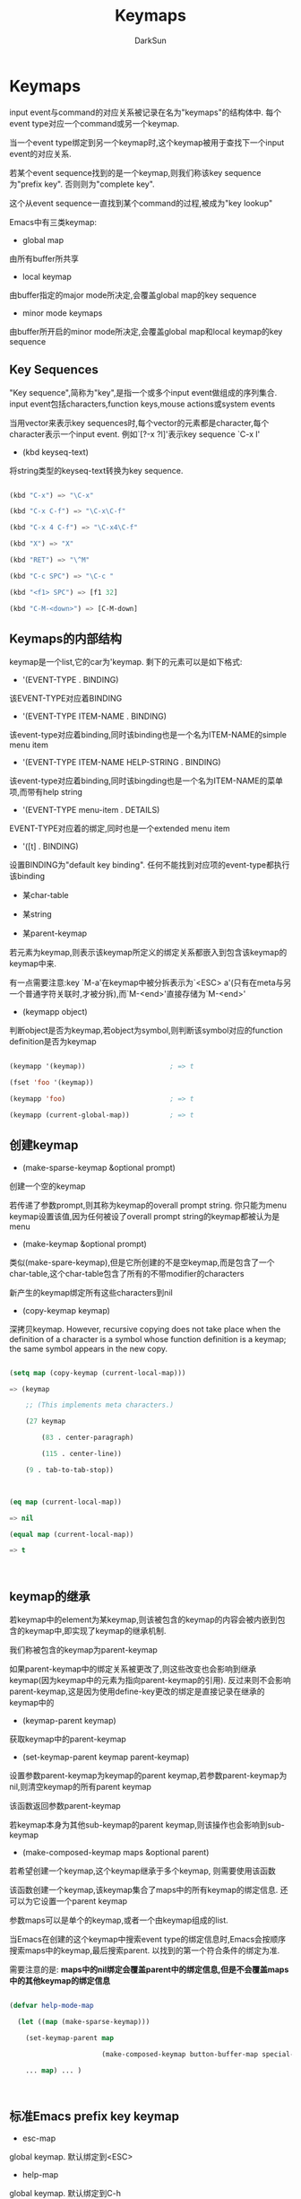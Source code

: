 #+TITLE: Keymaps
#+AUTHOR: DarkSun

* 目录                                                    :TOC_4_gh:noexport:
- [[#keymaps][Keymaps]]
  - [[#key-sequences][Key Sequences]]
  - [[#keymaps的内部结构][Keymaps的内部结构]]
  - [[#创建keymap][创建keymap]]
  - [[#keymap的继承][keymap的继承]]
  - [[#标准emacs-prefix-key-keymap][标准Emacs prefix key keymap]]
  - [[#active-keymaps][Active Keymaps]]
  - [[#key-lookup][Key Lookup]]
    - [[#相关函数][相关函数]]
  - [[#changing-key-binding][Changing Key Binding]]
  - [[#remapping-commands][Remapping Commands]]
  - [[#用于转换event-sequence的keymap][用于转换event sequence的keymap]]
  - [[#scanning-keymaps][Scanning keymaps]]
  - [[#menu-keymaps][Menu Keymaps]]
    - [[#defining-menus][Defining Menus]]
      - [[#simple-menu-items][Simple Menu Items]]
      - [[#extended-menu-item][Extended Menu Item]]
      - [[#menu-separator][Menu Separator]]
    - [[#menu-and-the-mouse][Menu and the Mouse]]
    - [[#menus-and-the-keyboard][Menus and the Keyboard]]
    - [[#the-menu-bar][The Menu Bar]]
    - [[#tool-bars][Tool bars]]
    - [[#modifying-menus][Modifying Menus]]
    - [[#easy-menu][Easy Menu]]

* Keymaps

  input event与command的对应关系被记录在名为"keymaps"的结构体中. 每个event type对应一个command或另一个keymap.



  当一个event type绑定到另一个keymap时,这个keymap被用于查找下一个input event的对应关系.



  若某个event sequence找到的是一个keymap,则我们称该key sequence为"prefix key". 否则则为"complete key".



  这个从event sequence一直找到某个command的过程,被成为"key lookup"



  Emacs中有三类keymap:



  * global map



  由所有buffer所共享



  * local keymap



  由buffer指定的major mode所决定,会覆盖global map的key sequence



  * minor mode keymaps



  由buffer所开启的minor mode所决定,会覆盖global map和local keymap的key sequence

** Key Sequences



   "Key sequence",简称为"key",是指一个或多个input event做组成的序列集合. input event包括characters,function keys,mouse actions或system events



   当用vector来表示key sequences时,每个vector的元素都是character,每个character表示一个input event. 例如`[?\C-x ?l]'表示key sequence `C-x l'



   * (kbd keyseq-text)



   将string类型的keyseq-text转换为key sequence.

   #+BEGIN_SRC emacs-lisp

     (kbd "C-x") => "\C-x"

     (kbd "C-x C-f") => "\C-x\C-f"

     (kbd "C-x 4 C-f") => "\C-x4\C-f"

     (kbd "X") => "X"

     (kbd "RET") => "\^M"

     (kbd "C-c SPC") => "\C-c "

     (kbd "<f1> SPC") => [f1 32]

     (kbd "C-M-<down>") => [C-M-down]

   #+END_SRC

** Keymaps的内部结构

   keymap是一个list,它的car为'keymap. 剩下的元素可以是如下格式:



   * '(EVENT-TYPE . BINDING)



   该EVENT-TYPE对应着BINDING



   * '(EVENT-TYPE ITEM-NAME . BINDING)



   该event-type对应着binding,同时该binding也是一个名为ITEM-NAME的simple menu item



   * '(EVENT-TYPE ITEM-NAME HELP-STRING . BINDING)



   该event-type对应着binding,同时该bingding也是一个名为ITEM-NAME的菜单项,而带有help string



   * '(EVENT-TYPE menu-item . DETAILS)



   EVENT-TYPE对应着的绑定,同时也是一个extended menu item



   * '([t] . BINDING)



   设置BINDING为"default key binding". 任何不能找到对应项的event-type都执行该binding



   * 某char-table



   * 某string



   * 某parent-keymap



   若元素为keymap,则表示该keymap所定义的绑定关系都嵌入到包含该keymap的keymap中来.





   有一点需要注意:key `M-a'在keymap中被分拆表示为`<ESC> a'(只有在meta与另一个普通字符关联时,才被分拆),而`M-<end>'直接存储为`M-<end>'



   * (keymapp object)



   判断object是否为keymap,若object为symbol,则判断该symbol对应的function definition是否为keymap

   #+BEGIN_SRC emacs-lisp

     (keymapp '(keymap))                     ; => t

     (fset 'foo '(keymap))

     (keymapp 'foo)                          ; => t

     (keymapp (current-global-map))          ; => t

   #+END_SRC

** 创建keymap



   * (make-sparse-keymap &optional prompt)



   创建一个空的keymap



   若传递了参数prompt,则其称为keymap的overall prompt string. 你只能为menu keymap设置该值,因为任何被设了overall prompt string的keymap都被认为是menu



   * (make-keymap &optional prompt)



   类似(make-spare-keymap),但是它所创建的不是空keymap,而是包含了一个char-table,这个char-table包含了所有的不带modifier的characters



   新产生的keymap绑定所有这些characters到nil



   * (copy-keymap keymap)



   深拷贝keymap.  However, recursive copying does not take place when the definition of a character is a symbol whose function definition is a keymap; the same symbol appears in the new copy.



   #+BEGIN_SRC emacs-lisp

     (setq map (copy-keymap (current-local-map)))

     => (keymap

         ;; (This implements meta characters.)

         (27 keymap

             (83 . center-paragraph)

             (115 . center-line))

         (9 . tab-to-tab-stop))



     (eq map (current-local-map))

     => nil

     (equal map (current-local-map))

     => t



   #+END_SRC

** keymap的继承

   若keymap中的element为某keymap,则该被包含的keymap的内容会被内嵌到包含的keymap中,即实现了keymap的继承机制.



   我们称被包含的keymap为parent-keymap



   如果parent-keymap中的绑定关系被更改了,则这些改变也会影响到继承keymap(因为keymap中的元素为指向parent-keymap的引用). 反过来则不会影响parent-keymap,这是因为使用define-key更改的绑定是直接记录在继承的keymap中的



   * (keymap-parent keymap)



   获取keymap中的parent-keymap



   * (set-keymap-parent keymap parent-keymap)



   设置参数parent-keymap为keymap的parent keymap,若参数parent-keymap为nil,则清空keymap的所有parent keymap



   该函数返回参数parent-keymap



   若keymap本身为其他sub-keymap的parent keymap,则该操作也会影响到sub-keymap



   * (make-composed-keymap maps &optional parent)



   若希望创建一个keymap,这个keymap继承于多个keymap, 则需要使用该函数



   该函数创建一个keymap,该keymap集合了maps中的所有keymap的绑定信息. 还可以为它设置一个parent keymap



   参数maps可以是单个的keymap,或者一个由keymap组成的list.



   当Emacs在创建的这个keymap中搜索event type的绑定信息时,Emacs会按顺序搜索maps中的keymap,最后搜索parent. 以找到的第一个符合条件的绑定为准.



   需要注意的是: *maps中的nil绑定会覆盖parent中的绑定信息,但是不会覆盖maps中的其他keymap的绑定信息*

   #+BEGIN_SRC emacs-lisp

     (defvar help-mode-map

       (let ((map (make-sparse-keymap)))

         (set-keymap-parent map

                            (make-composed-keymap button-buffer-map special-mode-map))

         ... map) ... )



   #+END_SRC

** 标准Emacs prefix key keymap



   * esc-map



   global keymap. 默认绑定到<ESC>



   * help-map



   global keymap. 默认绑定到C-h



   * mode-specific-map



   global keymap. 默认绑定到C-c



   * ctl-x-map



   global keymap. 默认绑定到C-x



   * mule-keymap



   global keymap. 默认绑定到C-x <RET>



   * ctl-x-4-map



   global keymap. 默认绑定到C-x 4



   * ctl-x-5-map



   global keymap. 默认绑定到C-x 5



   * 2C-mode-map



   global keymap. 默认绑定到C-x 6



   * vc-prefix-map



   global keymap. 默认绑定到C-x v



   * goto-map



   global keymap. 默认绑定到M-g



   * search-map



   global keymap. 默认绑定到M-s



   * facemenu-keymap



   global keymap. 默认绑定到M-o



   * (define-prefix-command symbol &optioinal mapvar prompt)



   该函数创建一个sparse keymap并存储在symbol的function definition中, 这样绑定到该symbol的key sequence就称为了"prefix key"



   该函数返回symbol



   该函数同时也会设置symbol的value为该keymap,但若参数mapvar为非nil,则symbol的值为mapvar



   若参数prompt为非nil,则它称为该keymap的overall prompt string. 同样的,请只有当该keymap为menu时才这么做

** Active Keymaps



   active keymaps按照优先级从高到底以此为:



   1. 由光标/鼠标点所在的string的keymap property指定的keymap



   2. minor mode开启的keymap



   由变量`emulation-mode-map-alists',`minor-mode-overriding-map-alist'和`minor-mode-map-alist'决定



   3. 当前buffer的local keymap



   一般由buffer的major mode决定



   4. global keymap



   由变量`global-map'决定



   除了上面的常见keymaps外,Emacs还提供了一些方法让程序员激活其他的keymaps.



   1. 变量`overriding-local-map'指定的keymap会替代除了globa keymap之外的其他三种常见keymap



   2. `overriding-terminal-local-map'指定的keymap的优先级高过其他任何keymaps(包括`overriding-local-map'指定的keymap),

      *常用于临时修改keybinding(参见函数`set-transient-map')*



   总结来说,搜索active keymap的顺序为:

   #+BEGIN_SRC emacs-lisp

     (or (if overriding-terminal-local-map

             (FIND-IN overriding-terminal-local-map))

         (if overriding-local-map

             (FIND-IN overriding-local-map)

           (or (FIND-IN (get-char-property (point) 'keymap))

               (FIND-IN-ANY emulation-mode-map-alists)

               (FIND-IN-ANY minor-mode-overriding-map-alist)

               (FIND-IN-ANY minor-mode-map-alist)

               (if (get-text-property (point) 'local-map)

                   (FIND-IN (get-char-property (point) 'local-map))

                 (FIND-IN (current-local-map)))))

         (FIND-IN (current-global-map)))



     ;; In the above pseudo-code, if a key sequence starts with a mouse event (*note Mouse Events::), that event's position is used instead of point, and the event's buffer is used instead of the current buffer.

   #+END_SRC

   下面是一些相关函数与变量:



   * (current-active-maps &optional olp position)



   当前环境下处于激活状态的keymap的list.



   正常情况下,该函数的返回值会忽略掉`overriding-local-map'和`overriding-terminal-local-map'的值,但若参数olp为非nil,则不会忽略掉这俩个变量的值.



   参数position可以是`event-start'函数返回的event position或buffer position,表示使用position所在的string的keymap property指定的keymap代替光标或鼠标点所在的stirng的keymap property



   * (key-binding key &optional accept-defaults no-remap position)



   该函数根据key在当前active 的keymaps中查找对应的binding.



   参数accept-default控制是否检查default binding,即keymap中格式为(t . binding)的元素



   当command被重映射过,key-binding默认会查找被重新映射过的binding,但若参数no-remap为非nil,则`key-binding'会忽略重映射



   参数position可以是`event-start'函数返回的event position或buffer position,表示使用position所在的string的keymap property指定的keymap代替光标或鼠标点所在的stirng的keymap property

   #+BEGIN_SRC emacs-lisp

     (key-binding "\C-x\C-f")                ; => find-file

   #+END_SRC



   * global-map



   改变量额值为默认的global keymap



   * (current-global-map)



   返回当前global keymap的 *引用而不是拷贝*.



   * (current-local-map)



   该函数返回当前buffer的local keymap的 *引用而不是拷贝*



   * (current-minor-mode-maps)



   返回当前minor mode开启的keymaps的list



   * (use-global-map keymap)



   设置keymap为global keymap



   * (use-local-map keymap)



   设置keymap为当前buffer的local keymap(大多数major mode命令都使用该函数来设置local keymap)



   参数keymap可以为nil,表示不设置local keymap



   * minor-mode-map-alist



   该变量是一个由元素'(variable . keymap)组成的alist.



   它表示,当变量variable的值为非nil时,对应的keymap处于激活状态,否则若变量variable的值为nil,则keymap被禁用. 这里keymap可以是一个keymap或者一个function definition为keymap的symbol



   通常情况下变量variable被用于控制是否启用某个minor mode



   * minor-mode-overriding-map-alist



   该变量运行major mode覆盖特定minor mode的key binding.



   该alist的元素跟`minor-mode-map-alist'类似,也是(VARIABLE . KEYMAP)



   若统一变量variable,同时在`minor-mode-overriding-map-alist'和`minor-mode-map-alist'中出现,则使用`minor-mode-overriding-map-alist'中的对应keymap覆盖`minor-mode-map-alist'中的keymap



   * overriding-local-map



   该值若为nil,则该值所指定的keymap会覆盖除了global map外的所有keymap



   * overriding-terminal-local-map



   若为非nil,则该变量所表示的keymap,会优先于`overriding-local-map',buffer的local keymap,text property或overlay keymap和其他所有的minor mode keymap



   改变了为terminal local variable,不能设置为buffer-local



   * overriding-local-map-menu-flag



   若该值为非nil,则表示`overriding-local-map'和`overriding-terminal-local-map'的值可以影响到menu bar的显示, 默认为nil



   需要注意的是,无论是否影响menu bar的显示,`overriding-local-map'和`overriding-terminal-local-map'依然会影响到通过menu bar产生的key sequence的执行情况



   * special-event-map



   存放special event与command对应关系的keymap.



   若某event type在该keymap中有binding,则该event type被认为是特殊的,并且该event所对应的绑定command会直接被函数`read-event'所执行



   * emulation-mode-map-alist



   This variable holds a list of keymap alists to use for emulation modes.

   It is intended for modes or packages using multiple minor-mode keymaps.

   Each element is a keymap alist which has the same format and meaning as `minor-mode-map-alist', or a symbol with a variable binding which is such an alist.

   The "active" keymaps in each alist are used before `minor-mode-map-alist' and `minor-mode-overriding-map-alist'.



   * (set-transient-map keymap &optional keep-pred on-exit)



   该函数临时增加keymap作为优先级最高的keymap



   正常情况下,keymap只会被使用一次,来查找紧接着的下一个key sequence的binding. 但若参数keep-pred为t则keymap一直有效,直到某个key sequence在keymap中找不到binding为止.



   参数on-exit,若为非nil,则需要是一个不带参数的回调函数,会在map失效时调用该函数.

   .

** Key Lookup



   根据key sequence在指定keymap中查找binding的过程,称为"Key lookup"



   key lookup的过程只使用key sequence中各event的event type作为查找的条件,而忽略event的其他部分. 当event为mouse event时,甚至可以使用symbol类型的mouse event type来代替list类型的整个event.



   通过key lookup找到的binding,我们称之为"keymap entry".



   这里的BINDING可以是以下几种类型的对象



   * nil



   * command/lambda表达式



   * string/vector



   bingding为keyboard macro



   * keymap



   * list



   这时list的格式应该为'(other-keymap . other-event-type),表示为"indirect entry"



   即,它会在other-keymap中搜索other-event-type表示的binding



   该功能重用与为某个key创建其他key的引用.



   * symbol



   使用symbol的function definition



   * 其他类型



   上面几种类型的binding找到回,都会当成command被execute-command执行.



   但若不是上面几种类型的其他类型,则不会被当成command看待

*** 相关函数

    * (lookup-key keymap key &optional accept-defaults)



    返回key在keymap中的binding

    #+BEGIN_SRC emacs-lisp

      (lookup-key (current-global-map) "\C-x\C-f") ; => find-file

      (lookup-key (current-global-map) (kbd "C-x C-f")) ; => find-file

      (lookup-key (current-global-map) "\C-x\C-f12345") ; => 2

    #+END_SRC



    If the string or vector KEY is not a valid key sequence according to the prefix keys specified in KEYMAP, it must be "too long" and have extra events at the end that do not fit into a single key sequence.

    Then the value is a number, the number of events at the front of KEY that compose a complete key.



    若参数accept-defaults不为nil,则`lookup-key'在找不到key的binding是,会使用default binding



    若key为meta character+普通character则会被分拆为一个由两个character组成的sequence:`meta-prefix-char'表示的值+普通character

    #+BEGIN_SRC emacs-lisp

      (lookup-key (current-global-map) "\M-f") ; => forward-word

      (lookup-key (current-global-map) "\ef")  ; => forward-word

    #+END_SRC



    Unlike `read-key-sequence', this function does not modify the specified events in ways that discard information .

    In particular, it does not convert letters to lower case and it does not change drag events to clicks.



    * (undefined)



    该函数常用于keymap中用于undefine某个key.



    它调用`ding',但是不会引发error



    * (local-key-binding key &optional accept-default)



    该函数在当前的local keymap(由major-mode决定的)中查找key的binding



    参数accept-defaults决定了是否检查default binding



    * (global-key-binding key &optional accept-defaults)



    该函数在global keymap中查找key的binding



    参数accept-defaults决定了是否检查default binding



    * (minor-mode-key-binding key &optional accept-defaults)



    该函数返回所有active minor mode中key所对应的binding.



    返回的值为由'(MODENAME . BINDING)组成的alist



    若第一个找到的binding不是prefix definition(即binding不为keymap或function definition不为keymap的symbol),则接下来的其他minor mode中的binding都会忽略掉,因为他们都会被找到的该binding所屏蔽掉.

    Similarly, the list omits non-prefix bindings that follow prefix bindings.



    参数accept-defaults决定了是否检查default binding



    * 配置项meta-prefix-char



    该变量为meta作为prefix时的character code,用于将代meta的character转换为一个由两个character组成的sequence. 默认为27,表示<ESC>的character code

    #+BEGIN_SRC emacs-lisp

      meta-prefix-char                    ; The default value.

      => 27

      (key-binding "\M-b")

      => backward-word

      ?\C-x                               ; The print representation

      => 24                          ;   of a character.

      (setq meta-prefix-char 24)

      => 24

      (key-binding "\M-b")

      => switch-to-buffer            ; Now, typing `M-b' is

                                              ;   like typing `C-x b'.



      (setq meta-prefix-char 27)          ; Avoid confusion!

      => 27                          ; Restore the default value!

    #+END_SRC

** Changing Key Binding



   * (define-key keymap key binding)



   该函数设置keymap中的key的对应binding.



   若参数key为`[t]',则表示设置default binding



   * (substitute-key-definition olddef newdef keymap &optional oldmap)



   该函数扫描keymap中的所有binding为olddef的key,并rebind这些key到newdef. 该函数返回nil



   若参数oldmap为非nil,则表示 *只有在oldmap中包含的key才参与替换.*



   * (suppress-keymap keymap &optional nodigits)



   该函数将keymap中的所有binding为`self-insert-command'的key都重映射到`undefined'上,使得插入文本变得不可能.



   若nodigits为nil,则`suppress-keymap'重新映射数字的binding为`dgit-argument',重新映射`-'为`negative-argument'



   若nodigits为非nil,则数字和`-'都跟字符一样映射为`undefined'



   由于该函数会更改keymap的结构,因此当该keymap被其他keymap引用时,很容易产生问题,因此,一般参数keymap都为新创建的keymap



   * (global-set-key key binding)



   设置global keymap中key的绑定

   #+BEGIN_SRC emacs-lisp

     (global-set-key KEY BINDING)

     ;; ==

     (define-key (current-global-map) KEY BINDING)

   #+END_SRC



   * (global-unset-key key)



   删除global-keymap中key的绑定

   #+BEGIN_SRC emacs-lisp

     (global-unset-key KEY)

     ;; ==

     (define-key (current-global-map) KEY nil)

   #+END_SRC



   * (local-set-key key binding)



   设置local keymap中key的绑定

   #+BEGIN_SRC emacs-lisp

     (local-set-key KEY BINDING)

     ;; ==

     (define-key (current-local-map) KEY BINDING)

   #+END_SRC



   * (local-unset-key key)



   取消local keymap中key的绑定

   #+BEGIN_SRC emacs-lisp

     (local-unset-key KEY)

     ;; ==

     (define-key (current-local-map) KEY nil)

   #+END_SRC

** Remapping Commands



   A special kind of key binding can be used to "remap" one command to another, without having to refer to the key sequence(s) bound to the original command.



   To use this feature, make a key binding for a key sequence that starts with the dummy event `remap', followed by the command name you want to remap;



   例如,要用`my-kill-line'替代`kill-line',可以这样:

   #+BEGIN_SRC emacs-lisp

     (define-key my-mode-map [remap kill-line] 'my-kill-line)

   #+END_SRC



   需要注意的是: *remap只对active keymap才生效*

   另外, *不能对已经remap的binding再做remap*. 例如

   #+BEGIN_SRC emacs-lisp

     (define-key my-mode-map [remap kill-line] 'my-kill-line)

     (define-key my-mode-map [remap my-kill-line] 'my-other-kill-line) ;不会生效

   #+END_SRC



   要取消remap,只需要remap到nil即可

   #+BEGIN_SRC emacs-lisp

     (define-key my-mode-map [remap kill-line] nil)

   #+END_SRC



   * (command-remapping command &optional position keymap)



   该命令返回当前active-keymap中被remap的command(a symbol)被remap到什么binding



   若command没有被remap,或者不是symbol类型,则该函数返回nil.



   参数position可以通过指定buffer position或mouse event position来决定当前active的keymap



   若指定了参数keymaps,则使用参数keymaps中的keymap代替但钱active keymaps. *该参数在position为非nil时被忽略*

** 用于转换event sequence的keymap



   当`read-key-sequence'函数读取key sequence时,它使用"translation keymaps"来转换特定的event sequence为其他的event sequence.



   这些translation keymap按优先级排列分别为:`input-decode-map',`local-function-key-map'和`key-translation-map'



   当读取key sequence时,Emacs会针对其中的每个event作一次检查,若在translation keymap中发现有对应的binding,则将该event转换为绑定的event



   #+BEGIN_QUOTE

For example, VT100 terminals send `<ESC> O P' when the keypad key

<PF1> is pressed.  On such terminals, Emacs must translate that

sequence of events into a single event `pf1'.  This is done by

"binding" `<ESC> O P' to `[pf1]' in `input-decode-map'.  Thus, when you

type `C-c <PF1>' on the terminal, the terminal emits the character

sequence `C-c <ESC> O P', and `read-key-sequence' translates this back

into `C-c <PF1>' and returns it as the vector `[?\C-c pf1]'.

   #+END_QUOTE



   Translation keymaps take effect only after Emacs has decoded the keyboard input (via the input coding system specified by `keyboard-coding-system').



   * input-decode-map



   该变量的keymap转换的是由功能键产生的key sequence(This variable holds a keymap that describes the character sequences sent by function keys on an ordinary character terminal.)



   * local-function-key-map



   This variable holds a keymap similar to `input-decode-map' except that it describes key sequences which should be translated to alternative interpretations that are usually preferred.

   It applies after `input-decode-map' and before `key-translation-map'.



   注意: *若`local-function-key-map'中的某个key与minior mode keymap,local keymap或global keymap有冲突,则该key会被忽略而不会作转换*



   * key-translation-map



   类似`input-decode-map'. 区别在于它的优先级比较低.



   与`input-decode-map'类似,与`local-function-key-map'不同,该keymap不存在与其他普通keymap冲突就不生效的情况.



   You can use `input-decode-map', `local-function-key-map', and `key-translation-map' for more than simple aliases, by using a function, instead of a key sequence, as the "translation" of a key. Then this function is called to compute the translation of that key.



   The key translation function receives one argument, which is the prompt that was specified in `read-key-sequence'--or `nil' if the key sequence is being read by the editor command loop.  In most cases you can ignore the prompt value.



** Scanning keymaps

   * (accessible-keymaps keymap &optional prefix)



   该函数返回指定keymap中所有可以到达的'(key . binding)的alist



   * (map-keymap function keymap)



   该函数对keymap中的每个binding都调用function执行一次. function接收两个参数:event type和binding



   若keymap包含parent-keymap,该parent-keymap中的binding也被执行,这话似一个不断递归的过程.



   * (where-is-internal comand &optional keymap firstonly noindirect no-remap)



   该函数返回一个list,包含了在keymaps中绑定到command的所有key sequence.



   *参数command可以任意object,该函数使用`eq'与keymap的binding进行比较*



   若参数keymap为nil,则搜索范围为当前active的keymaps(不管`overriding-local-map'的值).



   若参数keymap为keymap,则搜索范围为参数keymap和global keymap



   若参数keymap为keymap组成的list,则搜索范围仅仅是指定的这些keymaps



   * 命令(describe-binding &optional prefix buffer-or-name)



   该命令列出当前key binding并显示在*Help*



   若参数prefix为非nil,则只列出以prefix为prefix key的key sequence



   默认绑定为`C-h b'



** Menu Keymaps

*** Defining Menus

    一个menu其实就是带有prompt-string的keymap. 这个prompt-string是`make-keymap',`make-sparse-keymap'和`define-prefix-command'函数的最后一个参数.



    需要注意的是,使用define-key为menu创建新绑定时,会将新绑定放在最前面,因此若关心menu项的顺序的话,要注意从最后项开始向最前项定义.



    当然也可以使用`define-key-after'来指定新绑定的位置.



    + (keymap-prompt keymap)



    获取keymap中的prompt-string

**** Simple Menu Items

     定义menu item的原始方法是绑定event type(具体是什么event type无所谓)到如下格式的list

     + (ITEM-STRING . REAL-BINDING)

     + (ITEM-STRING HELP-STRING . REAL-BINDING)



     例如:

     #+BEGIN_SRC emacs-lisp

       (defvar menu-lancher-keymap (make-sparse-keymap "menu-lancher"))



       (define-key menu-lancher-keymap "C-c C-a"

         '("menu-item" "menu-item-help" (lambda ()

                                          (message "show menu-item"))))

     #+END_SRC



     需要注意的是, 使用lookup-key来查找键绑定时,只会返回real-binding这部分内容.

     #+BEGIN_SRC emacs-lisp

       (lookup-key menu-lancher-keymap "C-c C-a")

       ;; => ((lambda nil (message "show menu-item")))

     #+END_SRC



     若real-binding为nil,则menu-item无法被选中.



     若real-binding为symbol,且该symbol具有非nil的menu-enable属性(该属性需为一个S-表达式),则每次显示menu都会执行该S-表达式以决定该item是否可选.

**** Extended Menu Item

     定义Extended menu item的方法是绑定event type(具体是什么event type无所谓)到如下格式的list(*这些list的car都是menu-item*)

     + (menu-item ITEM-NAME)



     定义不可选中的menu item.



     + (menu-item ITEM-NAME REAL-BINDING . ITEM-PROPERTY-LIST)



     定义可选中的menu item. 其中



     - ITEM-NAME为一个表达式,该表达式的运行结果必须返回一个string.



     - REAL-BINDING为要执行的command



     - ITEM-PROPERTY-LIST定义了menu item的其他信息



     | :enable FORM               | FORM的计算结果决定了该menu item是否有用                                                                                                                                                                                                                        |

     |----------------------------+----------------------------------------------------------------------------------------------------------------------------------------------------------------------------------------------------------------------------------------------------------------|

     | :visible FORM              | FORM的计算结果决定了是否显示该menu item                                                                                                                                                                                                                        |

     |----------------------------+----------------------------------------------------------------------------------------------------------------------------------------------------------------------------------------------------------------------------------------------------------------|

     | :helper HELP-STR           | HELP-STR为固定字符串,其指定了help-echo的显示内容                                                                                                                                                                                                               |

     |----------------------------+----------------------------------------------------------------------------------------------------------------------------------------------------------------------------------------------------------------------------------------------------------------|

     | :button (TYPE . SELECTED)  | 该属性提供了一种定义radio button或toggle button的方式                                                                                                                                                                                                          |

     |                            | TYPE表示button的类型,可以是:toggle或:radio                                                                                                                                                                                                                     |

     |                            | SELECTED需要为一个FORM,该FORM的计算结果决定了是否选中该button                                                                                                                                                                                                  |

     |                            | 对于toggle button来说,SELECTED的返回值决定了该button为on还是off                                                                                                                                                                                                |

     |                            | 对于radio button来说,The SELECTED form for each radio button in the group should check whether the variable has the right value for selecting that button.  Clicking on the button should set the variable so that the button you clicked on becomes selected. |

     |----------------------------+----------------------------------------------------------------------------------------------------------------------------------------------------------------------------------------------------------------------------------------------------------------|

     | :key-sequence KEY-SEQUENCE | 该属性指定该menu item对应的command可能被分配到哪个键序列上.                                                                                                                                                                                                    |

     |                            | 若分配的键序列与该command实际分配的键序列相同,则能够加快menu的显示速度                                                                                                                                                                                         |

     |                            | 若分配的键序列与实际分配的键序列不同,则无效果                                                                                                                                                                                                                  |

     |----------------------------+----------------------------------------------------------------------------------------------------------------------------------------------------------------------------------------------------------------------------------------------------------------|

     | :key-sequence nil          | 表示该menu item对应的command可能没有对应的键绑定,这使得Emacs不用去搜索对应的键序列,从而加快menu的显示速度                                                                                                                                                      |

     |----------------------------+----------------------------------------------------------------------------------------------------------------------------------------------------------------------------------------------------------------------------------------------------------------|

     | :keys STRING               | STRING被显示为触发该menu item的键序列,可以在STRING中使用\\[...]格式                                                                                                                                                                                            |

     |----------------------------+----------------------------------------------------------------------------------------------------------------------------------------------------------------------------------------------------------------------------------------------------------------|

     | :filter FILTER-FN          | 该属性提供了一种动态产生menu item的途径.                                                                                                                                                                                                                       |

     |                            | FILTER-FN为一个函数,该函数接收REAL-BINDING作为唯一的参数,该函数的返回值会作为该menu item的真正READL-BINDING.                                                                                                                                                                                  |

**** Menu Separator

     所谓menu separator是一种特殊的menu item. 它被显示为一个横线,因此被用来将menu分隔成几个部分.



     menu separator也是一个以symbol menu-item开头的list. 它的格式如下:

     + (menu-item SEPARATOR-TYPE)

       #+BEGIN_SRC emacs-lisp

         (menu-item "--")

       #+END_SRC



     + (menu-item SEPARATOR-TYPE nil . ITEM-PROPERTY-LIST)

       #+BEGIN_SRC emacs-lisp

         (menu-item "--" nil :visible (boundp 'foo))

       #+END_SRC



     这里SEPARATOR-TYPE为一个以"--"开头的字符串. 它有如下几种类型



     + "" / "-" / "--"



     默认的seprator风格



     + "--no-line" / "--space"



     以空格分隔



     + "--single-line"



     以menu前景色着色的单行线



     + "--double-line"



     以menu前景色着色的双行线



     + "--single-dashed-line"



     以menu前景色着色的单行间断线



     + "--double-dashed-line"



     以menu前景色着色的双行间断线



     + "--shadow-etched-in"



     3D的凹入线



     + "--shadow-etched-out"



     3D的凸出线



     + "--shadow-etched-in-dash"



     3D的凹入间断线



     + "--shadow-etched-out-dash"



     3D的凸出间断线



     + "--shadow-double-etched-in"



     3D的凹入双行线



     + "--shadow-double-etched-out"



     3D的凸出双行线



     + "--shadow-double-etched-in-dash"



     3D的凹入双行间断线



     + "--shadow-double-etched-out-dash"



     3D的凸出双行间断线

*** Menu and the Mouse

    若一个menu keymap是由鼠标事件触发的,则会弹出一个menu,使得用户可以通过鼠标来选择菜单项.



    the event generated is whatever character or symbol has the binding that brought about that menu item.



    *比较常见的方式是使用button-down事件来触发menu,这样一释放鼠标就能触发menu item了*



    一般情况下,若menu keymap的binding中有另一个keymap,则该keymap被认为是submenu. *但若被包含的keymap中无其他menu item,则会直接显示该keymap的内容,而不是作为submenu*



    However, if Emacs is compiled without X toolkit support, or on text terminals, submenus are not supported.

    Each nested keymap is shown as a menu item, but clicking on it does not automatically pop up the submenu.

    If you wish to imitate the effect of submenus, you can do that by giving a nested keymap an item string which starts with ‘@’.

    This causes Emacs to display the nested keymap using a separate "menu pane"; the rest of the item string after the ‘@’ is the pane label.

    If Emacs is compiled without X toolkit support, or if a menu is displayed on a text terminal, menu panes are not used; in that case, a ‘@’ at the beginning of an item string is omitted when the menu label is displayed, and has no other effect.

*** Menus and the Keyboard

    若menu是由键盘事件触发的,则我们称这种menu为keyboard menu.



    Emacs使用文本的方式,在echo area中显示菜单. 若在一次无法显示完整的菜单,可以通过按<SPC>(由变量`menu-prompt-more-char'决定)来显示下一屏菜单.



*** The Menu Bar

    要添加item到menu bar上,需要先创建自己的"function key"(例如KEY),然后为 =[menu-bar KEY]= 这样一个键序列添加绑定.



    若为同一个 =[menu-bar KEY]= 绑定了多个不同的menu item,则只会创建一个menu,但包含了多个menu item的内容.



    下面是一个例子:

    #+BEGIN_SRC emacs-lisp

      ;; Make a menu keymap (with a prompt string)

      ;; and make it the menu bar item’s definition.

      (define-key global-map [menu-bar words]

        (cons "Words" (make-sparse-keymap "Words")))



      ;; Define specific subcommands in this menu.

      (define-key global-map

        [menu-bar words forward]

        '("Forward word" . forward-word))

      (define-key global-map

        [menu-bar words backward]

        '("Backward word" . backward-word))

    #+END_SRC



    local keymap可以取消global keymap创建的menu bar item. 方法是重新绑定该item的key为'undefined.

    例如:

    #+BEGIN_SRC emacs-lisp

      (define-key dired-mode-map [menu-bar edit] 'undefined)

    #+END_SRC



    + menu-bar-final-items



    默认情况下,menu bar先显示global-map中定义的menu item,再显示local-map中定义的menu item.



    而该变量中包含着的多个item对应的fake function key. 这些item会显示在menubar的最后面.



    + menu-bar-update-hook



    在重新刷新menu bar之前会触发该hook.



*** Tool bars



    Tool-bar的定义与menu-bar的定义及其类似,只是fake "function key"由"menu-bar"变为了"tool-bar". 例如:

    #+BEGIN_SRC emacs-lisp

      (define-key global-map [tool-bar KEY] ITEM)

    #+END_SRC



    同样,也可以通过为major mode的local map添加`[tool-bar FOO]'绑定来设置特定major-mode的tool-bar



    你还可以为Modifier-key(shift,control,meta...)+鼠标点击定义不同的意义. 例如:

    #+BEGIN_SRC emacs-lisp

      ;; if the original item was defined this way,

      (define-key global-map [tool-bar shell]

        '(menu-item "Shell" shell

                    :image (image :type xpm :file "shell.xpm")))



      ;; here is how you can define clicking on the same tool bar image with the shift modifier:

      (define-key global-map [tool-bar S-shell] 'some-command)

    #+END_SRC



    *但是ITEM中的REAL-BINDING必须是一个command,而不能是keymap*



    ITEM中除了能使用一般的extended menu item中的属性外,还能使用`:image'属性来指定显示的图标.



    + `:image IMAGE'



    这里IMAGE可以是一个image对象,或一个由4个image对象组成的vector.



    若IMAGE是一个由4个image对象组成的vector,则在不同的条件下会展示不同的image对象:

    | item 0 | Used when the item is enabled and selected.    |

    | item 1 | Used when the item is enabled and deselected.  |

    | item 2 | Used when the item is disabled and selected.   |

    | item 3 | Used when the item is disabled and deselected. |



    若IMAGE为单个的image对象,则当该menu item disable时,Emacs自动使用edge-detection算法修改image的显示



    + `:rtl IMAGE'



    表示当使用right-to-left语言时,显示的图像内容.



    相关函数与变量

    + tool-bar-map



    默认情况下,`[tool-bar]'的定义是通过如下代码实现的:

    #+BEGIN_SRC emacs-lisp

      (global-set-key [tool-bar]

                      `(menu-item ,(purecopy "tool bar") ignore

                                  :filter tool-bar-make-keymap))

    #+END_SRC



    这里函数`tool-bar-make-keymap'会从变量`tool-bar-map'中动态派生出实际的tool-bar map.

    因此可以通过修改该变量的值来修改默认的global tool-bar.

    在某些Major mode中(例如Info mode)是通过将`tool-bar-map'设为buffer-local,再设置该值的方式来代替global tool bar的.



    + (tool-bar-add-item icon def key &rest props)



    通过修改`tool-bar-map'的方式,添加item到tool bar中. 其中



    ICON为XPM,XBM或PBM文件的 *base name*. 例如若ICON为"exit",则emacs会依次查找exit.xpm,exit.pbm和exit.xbm



    DEF为实际调用的命令



    KEY为the fake function key symbol in the prefix keymap.



    PROPS则为tool bar menu item的其他属性.



    To define items in some local map, bind ‘tool-bar-map’ with ‘let’ around calls of this function:

    #+BEGIN_SRC emacs-lisp

      (defvar foo-tool-bar-map

        (let ((tool-bar-map (make-sparse-keymap)))

          (tool-bar-add-item …)

          …

          tool-bar-map))

    #+END_SRC



    + (tool-bar-add-item-from-menu command icon &optional map &rest props)



    用该函数可以将menu bar中的绑定添加到tool bar中来.



    各参数说明与tool-bar-add-item icon类似.



    The binding of COMMAND is looked up in the menu bar in MAP (default ‘global-map’)



    MAP must contain an appropriate keymap bound to ‘[menu-bar]’.



    该函数会修改`tool-bar-map',因此最好只在修改global tool bar item时才使用该函数



    + (tool-bar-local-item-from-menu command icon in-map &optional from-map &rest prop)



    该函数可以用来创建非全局的tool bar items.



    使用方式类似`tool-baar-add-item-from-menu',只是多了个IN-MAP参数用来指明新加的tool bar item放在哪个keymap中.



    + auto-resize-tool-bars



    若该变量值为非nil,则tool bar会自动改变大小以便在一个frame中能显示出所有的tool bar item



    若变量值为'grow-only,则tool bar只自动增大,而不自动缩小. 要想缩小tool bar,必须用户手工输入`C-l'



    + auto-raise-tool-bar-buttons



    若该变量为非nil,则当鼠标移到item上时,该item会凸起



    + tool-bar-button-margin



    指定了tool bar item的extra margin. 单位为像素



    + tool-bar-button-relief



    该变量值指定了tool bar item的阴影宽度,单位为像素



    + tool-bar-border



    This variable specifies the height of the border drawn below the tool bar area.  An integer specifies height as a number of pixels.



    If the value is one of ‘internal-border-width’ (the default) or ‘border-width’, the tool bar border height corresponds to the corresponding frame parameter.



*** Modifying Menus



    当使用`define-key'往menu中添加item时,会把新加的item放到menu的第一项的位置.



    若想指定新加item的位置,需要使用`define-key-after'



    + (define-key-after map key binding &optional after)



    与`define-key'类似,在MAP中将KEY绑定到BINDING. 但是位置由AFTER决定.



    The argument KEY should be of length one—a vector or string with just one element.



    But AFTER should be a single event type—a symbol or a character, not a sequence.



    先加入的item位置在AFTER之后,若AFTER为t或nil,则表示新item会放在最后的位置.



    下面是一些例子

    #+BEGIN_SRC emacs-lisp

      ;; makes a binding for the fake function key <DRINK> and puts it right after the binding for <EAT>.

      (define-key-after my-menu [drink]

        '("Drink" . drink-command) 'eat)





      ;; Here is how to insert an item called ‘Work’ in the ‘Signals’ menu

      ;; of Shell mode, after the item ‘break’:

      (define-key-after

        (lookup-key shell-mode-map [menu-bar signals])

        [work] '("Work" . work-command) 'break)

    #+END_SRC



*** Easy Menu



    使用宏`easy-menu-define symbol maps doc menu'可以很容易的定义pop-up-menu / menu-bar-menu



    + (easy-menu-define symbol maps doc menu)



    该宏定义一个pop-up-menu / menu-bar-menu,其内容由MENU决定.



    若参数SYMBOL非空,则会生成一个名为SYMBOL的函数,该函数用来弹出该menu. 且该函数使用DOC作为其的doc-string.



    参数SYMBOL不需要被引用.



    MAPS可以为一个keymap,也可以为一个由keymap组成的list.

    + if MAPS is a keymap, the menu is added to that keymap, as a top-level menu for the menu bar

    + It can also be a list of keymaps, in which case the menu is added separately to each of those keymaps.



    MENU参数的第一个元素必须为字符串,该字符串被作为menu label.



    MENU参数中紧跟着的是以下的键值对的任意组合:



    + :filter FUNCTION



    FUNCTION会接收唯一的一个函数:其他menu item组成的列表. 其返回值作为menu中显示的真实item



    + :visible VISIBLE-FORM



    VISIBLE-FORM的执行结果决定了该item是否可见



    + :active ENABLE-FORM



    ENABLE-FORM的执行结果决定了该item是否可选.



    参数MENU可以是如下几种形式:

    + [NAME CALLBACK ENABLE]



    NAME为一个字符串,表示menu item的名字



    CALLBACK为点击该item时要运行的命令或S-表达式



    ENABLE为一个S-表达式,其执行结果决定了该item是否可用.



    + [MENU CALLBACK [KEYWORD ARG]...]



    这里KEYWORD与ARG对必须是如下几种:



    - :keys KEYS



    KEYS为与menu item等价的keyboard键序列,它需为字符串格式



    - :key-sequence KEYS



    该KEYS用来加速Emacs第一次显示menu.



    若你知道该menu item没有对应的keyboard键序列,则KEYS应该设成nil,否则它应该是表示该键序列的string或vector



    - :active ENABLE



    ENABLE为一个S表达式,其计算结果决定了该item是否可用



    - :visible INCLUDE



    INCLUDE为一个S表达式,其计算结果决定了该item是否可见



    - :label FORM



    FORM是一个S表达式,其计算结果作为该menu item的标签(默认为参数NAME)



    - :suffix FORM



    FORM是一个S表达式,其计算结果会作为后缀自动加到menu item标签后



    - :style STYLE



    STYLE为一个symbol,它决定了该item的类型.



    它可以是以下几个值:

    | 'toggle | checkbox           |

    |---------+--------------------|

    | 'radio  | radio button       |

    |---------+--------------------|

    | 其他    | ordinary menu item |



    - :selected SELECTED



    SELECTED为一个S表达式,其计算结果决定了该checkbox item或radio button item是否被选中



    - :help HELP



    HELP为一个字符串,描述了menu item



    + menu-string



    MENU也可以是一个字符串,则该字符串在menu中显示为一段不可用的文本.



    若字符串以`-'开头,则解释为menu-separator



    + (MENU1 MENU2 ...)



    MENU还可以使上述MENU格式组成的list,则表示为submenu



    下面是一个例子:

    #+BEGIN_SRC emacs-lisp

      (easy-menu-define words-menu global-map

        "Menu for word navigation commands."

        '("Words"

          ["Forward word" forward-word]

          ["Backward word" backward-word]))

    #+END_SRC
